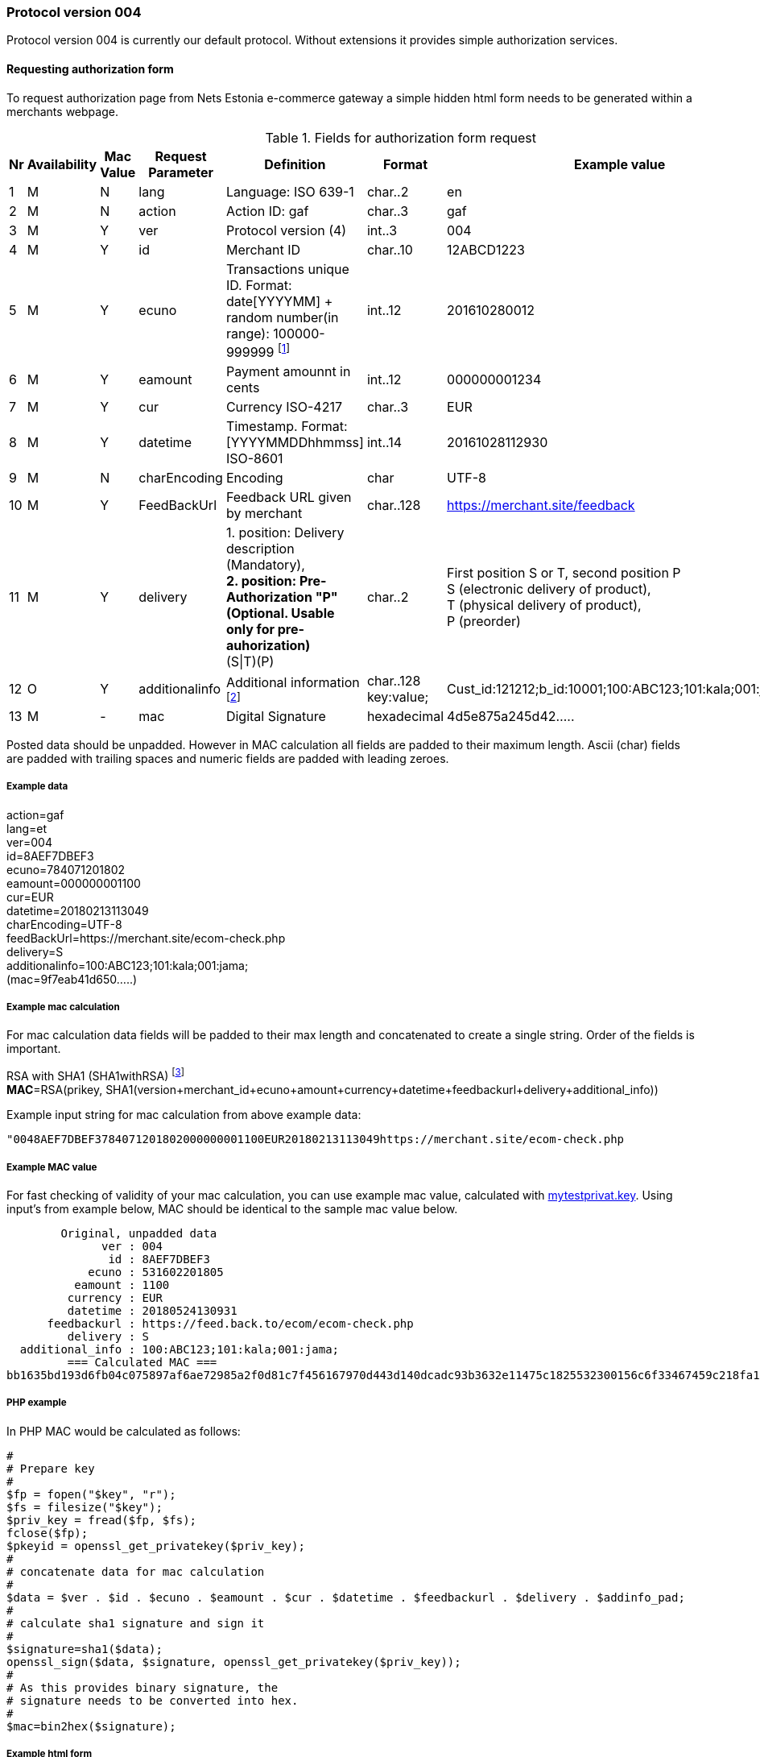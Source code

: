 //= Authorization protocol 004 in NETS Estonia e-commerce environment
// :toc: left
// :toc-title:
// :doctype: article
// :encoding: utf-8
// :lang: en

// [index]
////////////////////////////////////////////////////////////////
The index is normally left completely empty, it's contents being
generated automatically by the DocBook toolchain.
////////////////////////////////////////////////////////////////
=== Protocol version 004

Protocol version 004 is currently our default protocol.
Without extensions it provides simple authorization services.

==== Requesting authorization form 

To request authorization page from Nets Estonia e-commerce gateway a simple hidden html form needs to be generated within a merchants webpage.


.Fields for authorization form request
[width="100%",cols="1,3,2,3,5,3,7",options="header"]
|====================
|Nr  | Availability | Mac Value | Request Parameter | Definition | Format | Example value
| 1 | M | N | lang | Language: ISO 639-1 | char..2 |  en
| 2 | M | N | action | Action ID: gaf | char..3 |  gaf
| 3 | M | Y | ver | Protocol version (4)|int..3|004
| 4 | M | Y | id |  Merchant ID | char..10 | 12ABCD1223
| 5 | M | Y | ecuno | Transactions unique ID. Format: date[YYYYMM] + random number(in range): 100000-999999 
footnote:[Unique identifier that is in both request and response and which connects authorization request with authorization response. This needs to be unique within 24 hours. When transaction is declined or cancelled and customer wishes to try the same payment again this value needs to be renewed.]| int..12 |  201610280012
| 6 | M | Y | eamount | Payment amounnt in cents | int..12 | 000000001234
| 7 | M | Y | cur | Currency ISO-4217 | char..3 |  EUR
| 8 | M | Y | datetime | Timestamp.  Format: [YYYYMMDDhhmmss] ISO-8601 | int..14 | 20161028112930
| 9 | M | N | charEncoding | Encoding | char | UTF-8
| 10 | M | Y | FeedBackUrl | Feedback URL given by merchant | char..128 | https://merchant.site/feedback
|  11| M | Y | delivery | 1. position: Delivery description (Mandatory), + 
**2. position: Pre-Authorization "P" (Optional. Usable only for pre-auhorization)** +
(S\|T)(P) | char..2 |  
First position S or T, second position P +
S (electronic delivery of product), + 
T (physical delivery of product), +
P (preorder)
| 12 | O | Y | additionalinfo | Additional information footnote:[Information that is displayed in merchant's report view. Also searchable. Good place to store some relevant data about the transaction. For example ticket number or client id or booking id. Can be up to 128 characters in total length. Key is separated from value using ":". key:value pairs are separated with ";"]| char..128 +
key:value;
|  Cust_id:121212;b_id:10001;100:ABC123;101:kala;001:jama;
| 13 | M | - | mac | Digital Signature | hexadecimal |  4d5e875a245d42.....
|====================

Posted data should be unpadded. However in MAC calculation all fields are padded to their maximum length. Ascii (char) fields are padded with trailing spaces and numeric fields are padded with leading zeroes.

===== Example data

action=gaf +
lang=et +
ver=004 +
id=8AEF7DBEF3 +
ecuno=784071201802 +
eamount=000000001100 +
cur=EUR +
datetime=20180213113049 +
charEncoding=UTF-8 +
feedBackUrl=https://merchant.site/ecom-check.php +
delivery=S +
additionalinfo=100:ABC123;101:kala;001:jama; +
(mac=9f7eab41d650.....) +

===== Example mac calculation

For mac calculation data fields will be padded to their max length and concatenated to create a single string. Order of the fields is important.


RSA with SHA1 (SHA1withRSA) footnoteref:[sha,SHA1 will be deprecated in favour of sha256, however, currently SHA1 is used. New implementations should be capable of using sha256 if the need arises.] +
**MAC**=RSA(prikey, SHA1(version+merchant_id+ecuno+amount+currency+datetime+feedbackurl+delivery+additional_info))

Example input string for mac calculation from above example data: +

 "0048AEF7DBEF3784071201802000000001100EUR20180213113049https://merchant.site/ecom-check.php                                                                                            S100:ABC123;101:kala;001:jama;                                                                                                   "
 
===== Example MAC value

For fast checking of validity of your mac calculation, you can use example mac value, calculated with link:https://www.nets.eu/etee/PublishingImages/Pages/Test-keskkond/mytestprivat.key[mytestprivat.key].
Using input's from example below, MAC should be identical to the sample mac value below.

         Original, unpadded data
               ver : 004
                id : 8AEF7DBEF3
             ecuno : 531602201805
           eamount : 1100
          currency : EUR
          datetime : 20180524130931
       feedbackurl : https://feed.back.to/ecom/ecom-check.php
          delivery : S
   additional_info : 100:ABC123;101:kala;001:jama;
          === Calculated MAC ===
 bb1635bd193d6fb04c075897af6ae72985a2f0d81c7f456167970d443d140dcadc93b3632e11475c1825532300156c6f33467459c218fa16b9f9a9d94cda1c043168f708098b2170a8fbb9fcd4b88bc579334b55554af4202e88bb6796ff5c5698182169a53d5ef60c14f8f33292d52110da317f5198e26b624d066aab15525c


===== PHP example

In PHP MAC would be calculated as follows:
 
 #
 # Prepare key
 #
 $fp = fopen("$key", "r");
 $fs = filesize("$key");
 $priv_key = fread($fp, $fs);
 fclose($fp);
 $pkeyid = openssl_get_privatekey($priv_key);
 #
 # concatenate data for mac calculation
 # 
 $data = $ver . $id . $ecuno . $eamount . $cur . $datetime . $feedbackurl . $delivery . $addinfo_pad;
 #
 # calculate sha1 signature and sign it
 #
 $signature=sha1($data);
 openssl_sign($data, $signature, openssl_get_privatekey($priv_key));
 #
 # As this provides binary signature, the 
 # signature needs to be converted into hex.
 #
 $mac=bin2hex($signature);
 
===== Example html form

All of the above put together, for requesting authorization page would look like this:

 <form  name='form' action="https://test.estcard.ee/ecom/iPayServlet" method="post">
     <input type="submit" value="To payment page">
     <input type="hidden" name="lang" value="en">
     <input type="hidden" name="action" value="gaf">
     <input type="hidden" name="ver" value="004">
     <input type="hidden" name="id" value="8AEF7DBEF3">
     <input type="hidden" name="ecuno" value="784071201802">
     <input type="hidden" name="eamount" value="1000">
     <input type="hidden" name="cur" value="EUR">
     <input type="hidden" name="datetime" value="20180213113049">
     <input type="hidden" name="charEncoding" value="UTF-8">
     <input type="hidden" name="feedBackUrl" value="https://merchant.site/ecom-check.php">
     <input type="hidden" name="delivery" value="S">
     <input type="hidden" name="additionalinfo" value="100:ABC123;101:kala;001:jama;">
     <input type="hidden" name="mac" value="9f7eab41d650518e3156c1b96f8cb0738e2624f4e5b51bb3ea2081d531b4e4ed0e9fc4a992798dbda8d783899385190f133ce2b972d993740a14f66a8b5df44dae6af0a9a5a115c9745d9b94a8d41788c8aed28987960a734bccc0373a19b9314f9dbf0a003b46207ffaee317d09811de5fe591507fb408c62b2ce238f979c5f">
 </form>



==== Response

Response is calculated the same way as request, only it is done by iPay and Merchant's webpage has to check validity of the answer.

RSA with SHA1 (SHA1withRSA). footnoteref:[sha] +
**MAC**=RSA(prikey, SHA1(ver+id+ecuno+receipt_no+eamount+cur+respcode+datetime+msgdata+actiontext)) +



.Resonse request
[width="100%",cols="1,3,2,3,5,3,7",options="header"]
|====================
|Nr  | Availability | Mac Value | Request Parameter | Definition | Format | Example value
|1|M|Y|Action|Action ID: afb|Char..3|afb
| 2 | M | Y | ver | Protocol version (4)|int..3|004
| 3| M | Y | id |  Merchant ID | char..10 | 12ABCD1223
| 4 | M | Y | ecuno | Transactions unique ID. Format: date[YYYYMM] + random number(in range): 100000-999999 | int..12 |  201610280012
|5|M|Y|receipt_no|Receipt number|int..6|000015
| 6 | M | Y | eamount | Payment amounnt in cents | int..12 | 000000001234
| 7 | M | Y | cur | Currency ISO-4217 | char..3 |  EUR
|8|M|Y|respcode|Response code. NETS payment system messaging standard table 39. Action codes|char..3|000
| 10 | M | Y | datetime | Timestamp.  Format: [YYYYMMDDhhmmss] ISO-8601 | int..14 | 20161028112930
|10|M|Y|msgdata|Payment description, cardholder name, etc.|char..40|
|11|M|Y|actiontext|Description of response code|char..40|OK, approved
|12|M|N|auto|Y - automatic feedback +
N - feedback via browser
|char 1|OK, approved
|13|M|-|mac|Digital signature|hexadecimal|4d5e875a245d42.....
|====================


===== Example feedback data

 action=afb
 ver=4
 id=8AEF7DBEF3
 ecuno=556173201802
 receipt_no=02973
 eamount=1100
 cur=EUR
 respcode=000
 datetime=20180215115522
 msgdata=Cardholder Name
 actiontext=OK, tehing autoriseeritud
 mac=6EE6B987374E5DE0FAAD9ABB0DEB3ABA52E1CA4C715D6B67D7AD50D59913A09BCD69475C71F29D99C07D9F1D578E4452E2A427C767B7DDDF4F06B197E071FC9621A11B94596BF27764D69D22FED06A28AA72535A80ACA3238A3A0D82C7CE543A13B5C1AB17CB662CF2F5BAF535E58018B10C73F6FE36D947104B0F79FBB8DC81
 charEncoding=UTF-8
 auto=N


===== PHP example

Please note that msgdata field might contain multibyte characters and threfore multibyte safe operations are needed. PHP's sprintf is NOT multibyte safe. Custom function mb_sprintf could be used instead

 #
 # Concatenate all the fields together with maximum length
 # for mac calculation
 #
 $data = sprintf("%03s", $ver) . sprintf("%-10s", "$id") .
 sprintf("%012s", $ecuno) . sprintf("%06s", $receipt_no) . sprintf("%012s",
 $eamount) . sprintf("%3s", $cur) . $respcode . $datetime . mb_sprintf("%-40s",
 $msgdata) . mb_sprintf("%-40s", $actiontext); 
 #
 # Load certificate
 #
  function hex2str($hex) {
        $str = "";
        for($i=0;$i<strlen($hex);$i+=2)
        $str.=chr(hexdec(substr($hex,$i,2)));
  return $str;
 }
 $mac = hex2str($mac);
 $key = nets_estonia_pub_key
 $fp = fopen("$key", "r");
 $fs = filesize("$key");
 $pub_key = fread($fp, $fs);
 fclose($fp);
 $pubkeyid = openssl_get_publickey($pub_key);
 $result = openssl_verify($data, $mac, $pubkeyid);
 if ($result == 1) {
   echo "Signature check OK<br>";
 } elseif ($result == 0) {
   echo "Signature NOT OK<br>";
 } else {
   echo "error checking signature<br>";
 }
 #
 # unload key from memory
 #
 openssl_free_key($pubkeyid);
 








